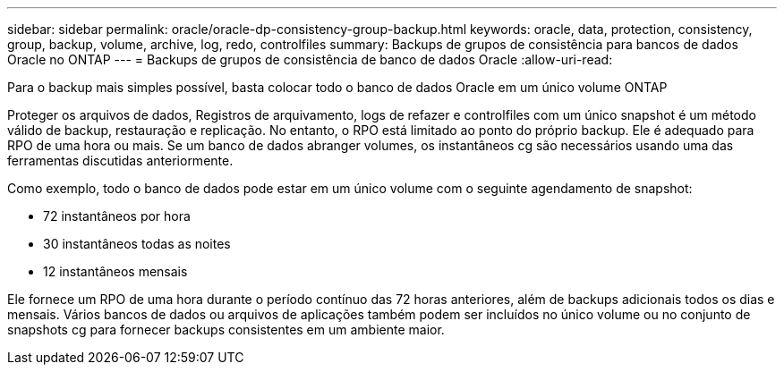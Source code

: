 ---
sidebar: sidebar 
permalink: oracle/oracle-dp-consistency-group-backup.html 
keywords: oracle, data, protection, consistency, group, backup, volume, archive, log, redo, controlfiles 
summary: Backups de grupos de consistência para bancos de dados Oracle no ONTAP 
---
= Backups de grupos de consistência de banco de dados Oracle
:allow-uri-read: 


[role="lead"]
Para o backup mais simples possível, basta colocar todo o banco de dados Oracle em um único volume ONTAP

Proteger os arquivos de dados, Registros de arquivamento, logs de refazer e controlfiles com um único snapshot é um método válido de backup, restauração e replicação. No entanto, o RPO está limitado ao ponto do próprio backup. Ele é adequado para RPO de uma hora ou mais. Se um banco de dados abranger volumes, os instantâneos cg são necessários usando uma das ferramentas discutidas anteriormente.

Como exemplo, todo o banco de dados pode estar em um único volume com o seguinte agendamento de snapshot:

* 72 instantâneos por hora
* 30 instantâneos todas as noites
* 12 instantâneos mensais


Ele fornece um RPO de uma hora durante o período contínuo das 72 horas anteriores, além de backups adicionais todos os dias e mensais. Vários bancos de dados ou arquivos de aplicações também podem ser incluídos no único volume ou no conjunto de snapshots cg para fornecer backups consistentes em um ambiente maior.
